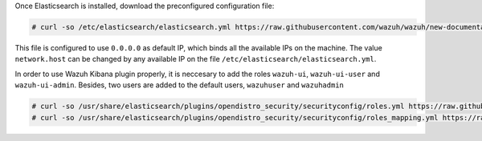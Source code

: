 .. Copyright (C) 2020 Wazuh, Inc.

Once Elasticsearch is installed, download the preconfigured configuration file: 

.. code-block:: console

  # curl -so /etc/elasticsearch/elasticsearch.yml https://raw.githubusercontent.com/wazuh/wazuh/new-documentation-templates/extensions/elasticsearch/7.x/elasticsearch.yml

This file is configured to use ``0.0.0.0`` as default IP, which binds all the available IPs on the machine. The value ``network.host`` can be changed by any available IP on the file ``/etc/elasticsearch/elasticsearch.yml``.

In order to use Wazuh Kibana plugin properly, it is neccesary to add the roles ``wazuh-ui``, ``wazuh-ui-user`` and ``wazuh-ui-admin``. Besides, two users are added to the default users, ``wazuhuser`` and ``wazuhadmin``

.. code-block:: console

  # curl -so /usr/share/elasticsearch/plugins/opendistro_security/securityconfig/roles.yml https://raw.githubusercontent.com/wazuh/wazuh/new-documentation-templates/extensions/elasticsearch/roles/roles.yml
  # curl -so /usr/share/elasticsearch/plugins/opendistro_security/securityconfig/roles_mapping.yml https://raw.githubusercontent.com/wazuh/wazuh/new-documentation-templates/extensions/elasticsearch/roles/roles_mapping.yml  

.. End of include file
